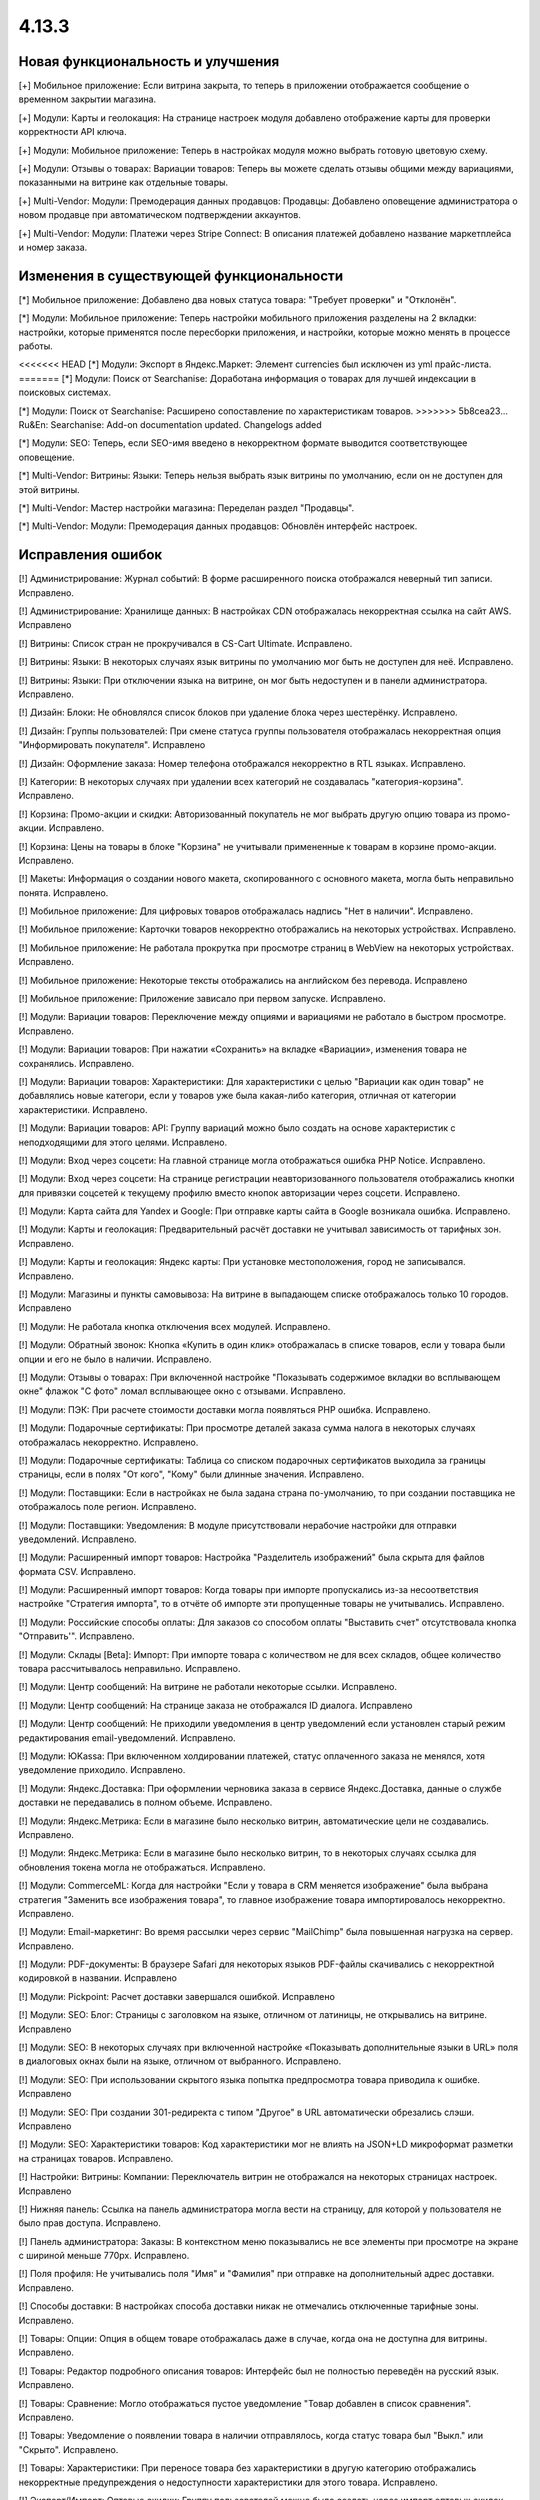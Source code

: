 ******
4.13.3
******

==================================
Новая функциональность и улучшения
==================================

[+] Мобильное приложение: Если витрина закрыта, то теперь в приложении отображается сообщение о временном закрытии магазина.

[+] Модули: Карты и геолокация: На странице настроек модуля добавлено отображение карты для проверки корректности API ключа.

[+] Модули: Мобильное приложение: Теперь в настройках модуля можно выбрать готовую цветовую схему.

[+] Модули: Отзывы о товарах: Вариации товаров: Теперь вы можете сделать отзывы общими между вариациями, показанными на витрине как отдельные товары.

[+] Multi-Vendor: Модули: Премодерация данных продавцов: Продавцы: Добавлено оповещение администратора о новом продавце при автоматическом подтверждении аккаунтов.

[+] Multi-Vendor: Модули: Платежи через Stripe Connect: В описания платежей добавлено название маркетплейса и номер заказа.

=========================================
Изменения в существующей функциональности
=========================================

[*] Мобильное приложение: Добавлено два новых статуса товара: "Требует проверки" и "Отклонён".

[*] Модули: Мобильное приложение: Теперь настройки мобильного приложения разделены на 2 вкладки: настройки, которые применятся после пересборки приложения, и настройки, которые можно менять в процессе работы.

<<<<<<< HEAD
[*] Модули: Экспорт в Яндекс.Маркет: Элемент currencies был исключен из yml прайс-листа.
=======
[*] Модули: Поиск от Searchanise: Доработана информация о товарах для лучшей индексации в поисковых системах.

[*] Модули: Поиск от Searchanise: Расширено сопоставление по характеристикам товаров.
>>>>>>> 5b8cea23... Ru&En: Searchanise: Add-on documentation updated. Changelogs added

[*] Модули: SEO: Теперь, если SEO-имя введено в некорректном формате выводится соответствующее оповещение.

[*] Multi-Vendor: Витрины: Языки: Теперь нельзя выбрать язык витрины по умолчанию, если он не доступен для этой витрины.

[*] Multi-Vendor: Мастер настройки магазина: Переделан раздел "Продавцы".

[*] Multi-Vendor: Модули: Премодерация данных продавцов: Обновлён интерфейс настроек.

==================
Исправления ошибок
==================

[!] Администрирование: Журнал событий: В форме расширенного поиска отображался неверный тип записи. Исправлено.

[!] Администрирование: Хранилище данных: В настройках CDN отображалась некорректная ссылка на сайт AWS. Исправлено

[!] Витрины: Список стран не прокручивался в CS-Cart Ultimate. Исправлено.

[!] Витрины: Языки: В некоторых случаях язык витрины по умолчанию мог быть не доступен для неё. Исправлено.

[!] Витрины: Языки: При отключении языка на витрине, он мог быть недоступен и в панели администратора. Исправлено.

[!] Дизайн: Блоки: Не обновлялся список блоков при удаление блока через шестерёнку. Исправлено.

[!] Дизайн: Группы пользователей: При смене статуса группы пользователя отображалась некорректная опция "Информировать покупателя". Исправлено

[!] Дизайн: Оформление заказа: Номер телефона отображался некорректно в RTL языках. Исправлено.

[!] Категории: В некоторых случаях при удалении всех категорий не создавалась "категория-корзина". Исправлено.

[!] Корзина: Промо-акции и скидки: Авторизованный покупатель не мог выбрать другую опцию товара из промо-акции. Исправлено.

[!] Корзина: Цены на товары в блоке "Корзина" не учитывали примененные к товарам в корзине промо-акции. Исправлено.

[!] Макеты: Информация о создании нового макета, скопированного с основного макета, могла быть неправильно понята. Исправлено.

[!] Мобильное приложение: Для цифровых товаров отображалась надпись "Нет в наличии". Исправлено.

[!] Мобильное приложение: Карточки товаров некорректно отображались на некоторых устройствах. Исправлено.

[!] Мобильное приложение: Не работала прокрутка при просмотре страниц в WebView на некоторых устройствах. Исправлено.

[!] Мобильное приложение: Некоторые тексты отображались на английском без перевода. Исправлено

[!] Мобильное приложение: Приложение зависало при первом запуске. Исправлено.

[!] Модули: Вариации товаров: Переключение между опциями и вариациями не работало в быстром просмотре. Исправлено.

[!] Модули: Вариации товаров: При нажатии «Сохранить» на вкладке «Вариации», изменения товара не сохранялись. Исправлено.

[!] Модули: Вариации товаров: Характеристики: Для характеристики с целью "Вариации как один товар" не добавлялись новые категори, если у товаров уже была какая-либо категория, отличная от категории характеристики. Исправлено.

[!] Модули: Вариации товаров: API: Группу вариаций можно было создать на основе характеристик с неподходящими для этого целями. Исправлено.

[!] Модули: Вход через соцсети: На главной странице могла отображаться ошибка PHP Notice. Исправлено.

[!] Модули: Вход через соцсети: На странице регистрации неавторизованного пользователя отображались кнопки для привязки соцсетей к текущему профилю вместо кнопок авторизации через соцсети. Исправлено.

[!] Модули: Карта сайта для Yandex и Google: При отправке карты сайта в Google возникала ошибка. Исправлено.

[!] Модули: Карты и геолокация: Предварительный расчёт доставки не учитывал зависимость от тарифных зон. Исправлено.

[!] Модули: Карты и геолокация: Яндекс карты: При установке местоположения, город не записывался. Исправлено.

[!] Модули: Магазины и пункты самовывоза: На витрине в выпадающем списке отображалось только 10 городов. Исправлено

[!] Модули: Не работала кнопка отключения всех модулей. Исправлено.

[!] Модули: Обратный звонок: Кнопка «Купить в один клик» отображалась в списке товаров, если у товара были опции и его не было в наличии. Исправлено.

[!] Модули: Отзывы о товарах: При включенной настройке "Показывать содержимое вкладки во всплывающем окне" флажок "С фото" ломал всплывающее окно с отзывами. Исправлено.

[!] Модули: ПЭК: При расчете стоимости доставки могла появляться PHP ошибка. Исправлено.

[!] Модули: Подарочные сертификаты: При просмотре деталей заказа сумма налога в некоторых случаях отображалась некорректно. Исправлено.

[!] Модули: Подарочные сертификаты: Таблица со списком подарочных сертификатов выходила за границы страницы, если в полях "От кого", "Кому" были длинные значения. Исправлено.

[!] Модули: Поставщики: Если в настройках не была задана страна по-умолчанию, то при создании поставщика не отображалось поле регион. Исправлено.

[!] Модули: Поставщики: Уведомления: В модуле присутствовали нерабочие настройки для отправки уведомлений. Исправлено.

[!] Модули: Расширенный импорт товаров: Настройка "Разделитель изображений" была скрыта для файлов формата CSV. Исправлено.

[!] Модули: Расширенный импорт товаров: Когда товары при импорте пропускались из-за несоответствия настройке "Стратегия импорта", то в отчёте об импорте эти пропущенные товары не учитывались. Исправлено.

[!] Модули: Российские способы оплаты: Для заказов со способом оплаты "Выставить счет" отсутствовала кнопка "Отправить'". Исправлено.

[!] Модули: Склады [Beta]: Импорт: При импорте товара с количеством не для всех складов, общее количество товара рассчитывалось неправильно. Исправлено.

[!] Модули: Центр сообщений: На витрине не работали некоторые ссылки. Исправлено.

[!] Модули: Центр сообщений: На странице заказа не отображался ID диалога. Исправлено

[!] Модули: Центр сообщений: Не приходили уведомления в центр уведомлений если установлен старый режим редактирования email-уведомлений. Исправлено.

[!] Модули: ЮKassa: При включенном холдировании платежей, статус оплаченного заказа не менялся, хотя уведомление приходило. Исправлено.

[!] Модули: Яндекс.Доставка: При оформлении черновика заказа в сервисе Яндекс.Доставка, данные о службе доставки не передавались в полном объеме. Исправлено.

[!] Модули: Яндекс.Метрика: Если в магазине было несколько витрин, автоматические цели не создавались. Исправлено.

[!] Модули: Яндекс.Метрика: Если в магазине было несколько витрин, то в некоторых случаях ссылка для обновления токена могла не отображаться. Исправлено.

[!] Модули: CommerceML: Когда для настройки "Если у товара в CRM меняется изображение" была выбрана стратегия "Заменить все изображения товара", то главное изображение товара импортировалось некорректно. Исправлено.

[!] Модули: Email-маркетинг: Во время рассылки через сервис "MailChimp" была повышенная нагрузка на сервер. Исправлено.

[!] Модули: PDF-документы: В браузере Safari для некоторых языков PDF-файлы скачивались с некорректной кодировкой в названии. Исправлено

[!] Модули: Pickpoint: Расчет доставки завершался ошибкой. Исправлено

[!] Модули: SEO: Блог: Страницы с заголовком на языке, отличном от латиницы, не открывались на витрине. Исправлено

[!] Модули: SEO: В некоторых случаях при включенной настройке «Показывать дополнительные языки в URL» поля в диалоговых окнах были на языке, отличном от выбранного. Исправлено.

[!] Модули: SEO: При использовании скрытого языка попытка предпросмотра товара приводила к ошибке. Исправлено

[!] Модули: SEO: При создании 301-редиректа с типом "Другое" в URL автоматически обрезались слэши. Исправлено

[!] Модули: SEO: Характеристики товаров: Код характеристики мог не влиять на JSON+LD микроформат разметки на страницах товаров. Исправлено.

[!] Настройки: Витрины: Компании: Переключатель витрин не отображался на некоторых страницах настроек. Исправлено

[!] Нижняя панель: Ссылка на панель администратора могла вести на страницу, для которой у пользователя не было прав доступа. Исправлено.

[!] Панель администратора: Заказы: В контекстном меню показывались не все элементы при просмотре на экране с шириной меньше 770px. Исправлено.

[!] Поля профиля: Не учитывались поля "Имя" и "Фамилия" при отправке на дополнительный адрес доставки. Исправлено.

[!] Способы доставки: В настройках способа доставки никак не отмечались отключенные тарифные зоны. Исправлено.

[!] Товары: Опции: Опция в общем товаре отображалась даже в случае, когда она не доступна для витрины. Исправлено.

[!] Товары: Редактор подробного описания товаров: Интерфейс был не полностью переведён на русский язык. Исправлено.

[!] Товары: Сравнение: Могло отображаться пустое уведомление "Товар добавлен в cписок сравнения". Исправлено.

[!] Товары: Уведомление о появлении товара в наличии отправлялось, когда статус товара был "Выкл." или "Скрыто". Исправлено.

[!] Товары: Характеристики: При переносе товара без характеристики в другую категорию отображались некорректные предупреждения о недоступности характеристики для этого товара. Исправлено.

[!] Экспорт/Импорт: Оптовые скидки: Группу пользователей можно было создать через импорт оптовых скидок под аккаунтом продавца. Исправлено

[!] Экспорт/Импорт: Если в названии группы характеристик были скобки, характеристики могли импортироваться неправильно. Исправлено.

[!] Ядро: Если в поисковом запросе присутствовал символ %, то при перезагрузке страницы с помощью AJAX получали ошибку. Исправлено.

[!] Ядро: Изображения: В некоторых случаях при включенном твике "lazy_thumbnails" ссылки на изображения были некорректными. Исправлено.

[!] Ядро: При использовании HTTP аутентификации, могла возникнуть PHP ошибка. Исправлено.

[!] API: Отгрузки: Невозможно было обновить существующую отгрузку, используя API. Исправлено.

[!] API: При включенном редиректе на витрины другого региона API работало некорректно. Исправлено

[!] Multi-Vendor: Бухгалтерский учет: Баланс продавца не менялся после отклонения администратором выплаты. Исправлено.

[!] Multi-Vendor: Дизайн: Страницы: Содержимое блока с заполнением "Страницы продавца" не обновлялось при переходе в микромагазин другого продавца. Исправлено.

[!] Multi-Vendor: Мастер настройки магазина: В некоторых случаях параметр «Включить отслеживание количества товаров» не работал. Исправлено.

[!] Multi-Vendor: Модули: Бонусные баллы: Начисление баллов за заказ с товарами от разных продавцов работало некорректно. Исправлено.

[!] Multi-Vendor: Модули: Карта сайта для Yandex и Google: В карте сайта отсутствовали ссылки на микромагазины продавцов. Исправлено.

[!] Multi-Vendor: Модули: Местоположение продавцов [Beta]: Выбор местоположения не работал. Исправлено.

[!] Multi-Vendor: Модули: Местоположение продавцов [Beta]: Фильтры товаров: Нужная область ползунка фильтра не подсвечивалась. Исправлено.

[!] Multi-Vendor: Модули: Оплата от продавцов администратору: Валюты: Настройки модуля игнорировали выбранное положения символа валюты относительно суммы. Исправлено.

[!] Multi-Vendor: Модули: Отзывы и комментарии: Создание нового продавца связывало с ним отзывы о магазине, что могло приводить к их утрате, при удалении продавца. Исправлено.

[!] Multi-Vendor: Модули: Переключение между витринами было доступно для модулей, которые не поддерживают мультивитринность. Исправлено

[!] Multi-Vendor: Модули: Подарочные сертификаты: К промо-акции для корзины можно было добавить бонус "Подарочный сертификат". Исправлено.

[!] Multi-Vendor: Модули: Премодерация данных продавцов: Товары, созданные продавцом в мобильном приложении, не попадали под действие настроек модуля. Исправлено.

[!] Multi-Vendor: Модули: Тарифные планы для продавцов: Импорт/Экспорт: Обновление товара импортом при отсутствующей колонке категорий пропускало товар. Исправлено.

[!] Multi-Vendor: Модули: Тарифные планы для продавцов: Комиссия продавца могла быть рассчитана неправильно, если расчёт налога был по цене за единицу товара. Исправлено.

[!] Multi-Vendor: Модули: Тарифные планы для продавцов: На странице регистрации продавцов нельзя было скрыть поле выбора плана. Исправлено.

[!] Multi-Vendor: Модули: Тарифные планы для продавцов: Не создавался новый план на странице редактирования/добавления продавца. Исправлено.

[!] Multi-Vendor: Модули: Тарифные планы для продавцов: Некоторые ссылки в модуле "Тарифные планы для продавцов" были некорректными. Исправлено.

[!] Multi-Vendor: Модули: Экспорт в Яндекс.Маркет: Параметры товарных предложений в панели администратора отображались некорректно. Исправлено.

[!] Multi-Vendor: Модули: Экспорт в Яндекс.Маркет: Редактирование категорий могло отображать ошибку "Доступ запрещён". Исправлено

[!] Multi-Vendor: Настройки: Витрины: Настройки витрины игнорировировались и были недоступными для изменения, когда витрина оставалась одна. Исправлено.

[!] Multi-Vendor: Пользователи: Профили: Если страна пользователя не сопадала со страной по умолчанию, то в панели продавца значение поля "Область/район" этого пользователя отображалось некорректно. Исправлено.
 
[!] Multi-Vendor: Промо-акции и скидки: Способы доставки: Способы доставки продавцов были недоступны администратору маркетплейса в промо-акциях. Исправлено.

[!] Multi-Vendor: Расширенный поиск: Продавцы: Если медленно вводить имя продавца, то поле теряло фокус. Исправлено.

[!] Multi-Vendor Plus: Модули: Общие товары для продавцов: Когда общий товар выставляется на витрину продавцом, администратор все еще мог изменить его владельца на конкретного продавца, что приводило к появлению дубликатов товара. Исправлено.

[!] Multi-Vendor Plus: Модули: Общие товары для продавцов: Не работало выделение общих товаров в панели продавца. Исправлено.

[!] Multi-Vendor Plus: Модули: Общие товары для продавцов: Продавцы: Мобильное приложение: Товары продавца не отображались на его странице, если они были созданы как вариации общего товара. Исправлено.

[!] Multi-Vendor Plus: Модули: Общие товары для продавцов: Экспорт/Импорт: Импорт товарных предложений для общих товаров игнорировал настройку "Cтратегия импорта" у пресета. Исправлено.

[!] Multi-Vendor Plus: Модули: Оплата напрямую продавцам: Бухгалтерский учет: Изменения заказа некорректно отображались в информации о выплатах. Исправлено.

[!] Multi-Vendor Plus: Модули: Оплата напрямую продавцам: Когда администратор входил на витрину от имени покупателя при включенном модуле, корзина этого покупателя очищалась. Исправлено.

[!] Multi-Vendor Plus: Модули: Оплата напрямую продавцам: Не удалялись товары из списка желаемых товаров. Исправлено.

[!] Multi-Vendor Plus: Модули: Оплата напрямую продавцам: Стоимость доставки во всплывающем окне расчета доставки не менялась при выборе другого варианта. Исправлено.

[!] Multi-Vendor Plus: Модули: Привилегии продавцов: Группы пользователей: При создании продавца из учетной записи покупателя ему не присваивалась группа пользователей "Продавец". Исправлено

[!] Multi-Vendor Plus: Модули: Расширенный импорт товаров: Общие товары для продавцов: Продавец мог создавать общие товары, используя импорт общего пресета. Исправлено.

[!] Multi-Vendor Plus: Модули: Рейтинг продавцов: Не сохранялось значение в поле "Рейтинг тарифного плана, заданный вручную" в настройках тарифного плана. Исправлено.

[!] Multi-Vendor Plus: Модули: Тарифные планы для продавцов: Комиссии для категорий: При оформлении заказа с нулевой ценой на сервере возникали ошибки. Исправлено.

[!] Multi-Vendor Ultimate: Заказы: Витрины: В некоторых случаях не работало разделение заказов по витринам. Исправлено.

[!] Multi-Vendor Ultimate: Модули: Фулфилмент от маркетплейса [Beta]: Когда переход на другой тарифный план затрагивал изменение доступа к фулфилменту, уведомление об этом могло не появиться. Исправлено.

[!] Multi-Vendor Ultimate: Модули: Фулфилмент от маркетплейса [Beta]: При регистрации нового продавца появлялось уведомление как при смене тарифного плана. Исправлено

[!] Multi-Vendor Ultimate: Модули: Фулфилмент от маркетплейса [Beta]: Мобильное приложение: Способ доставки дублировался при оформлении заказа. Исправлено.

[!] Multi-Vendor Ultimate: Темы: Шаблоны: Кэш: Разделы, добавляемые блоками, не отображались на одной из витрин, если витрины использовали разные темы. Исправлено.

[!] Multi-Vendor Ultimate: Товары: На странице брендов могли выводиться недоступные на данной витрине бренды. Исправлено.

[!] REST API: Товары: Характеристики: При обновлении некоторых типов характеристик товара через API, значение характеристики не обновлялось. Исправлено.

[!] UI/UX: На iPhone страница увеличивалась после закрытия диалогового окна, в котором для поля был установлен автофокус. Исправлено.

